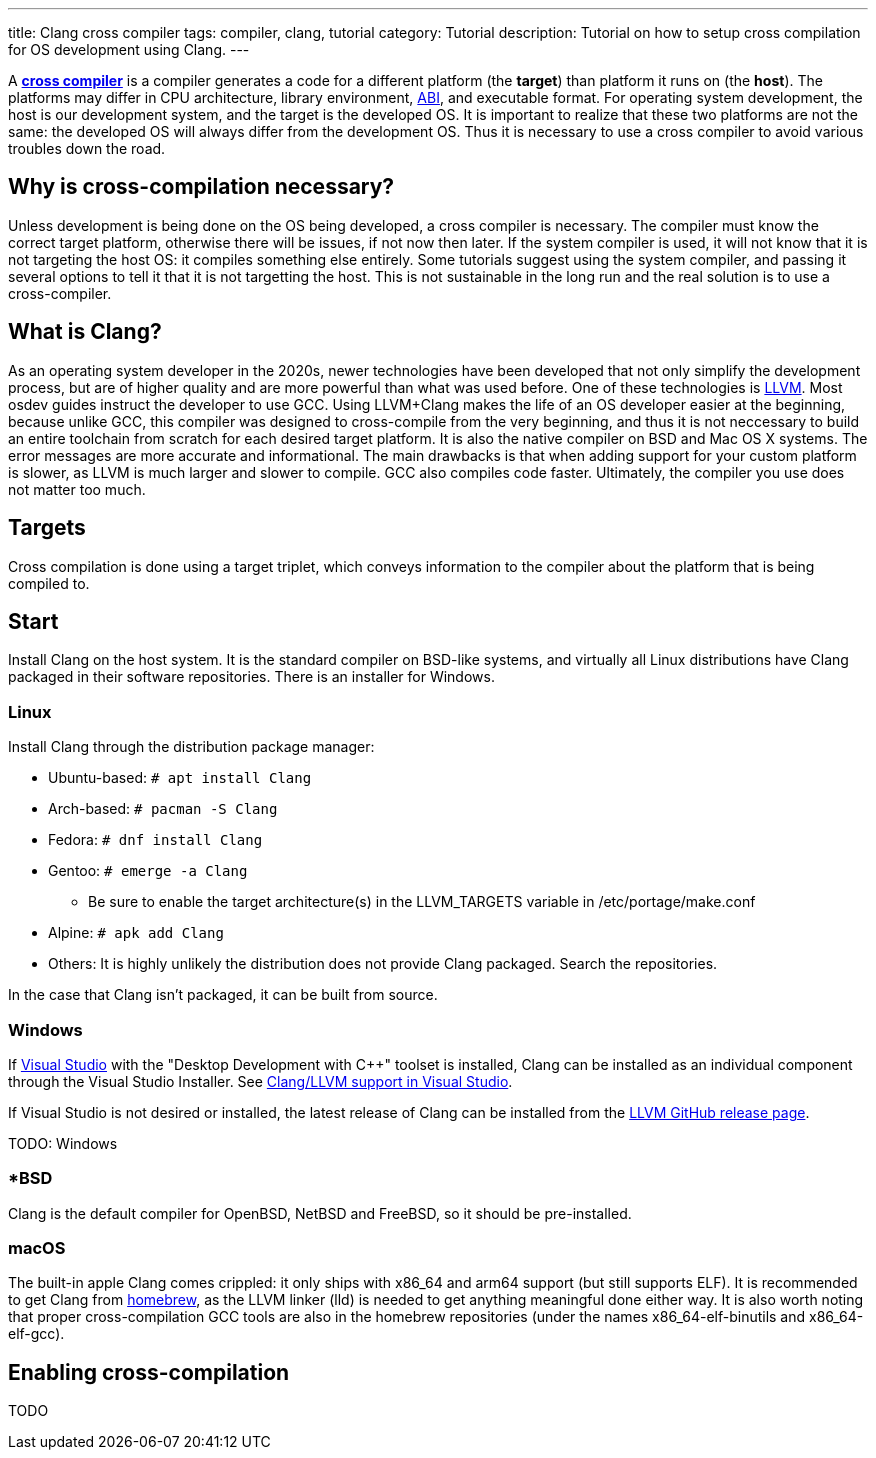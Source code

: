 ---
title: Clang cross compiler
tags: compiler, clang, tutorial
category: Tutorial
description: Tutorial on how to setup cross compilation for OS development using Clang.
---

A https://en.wikipedia.org/wiki/Cross_compiler[*cross compiler*] is a compiler
generates a code for a different platform (the **target**) than platform it
runs on (the **host**).
The platforms may differ in CPU architecture, library environment,
xref:calling_conventions.adoc[ABI], and executable format.
For operating system development, the host is our development system, and the
target is the developed OS.
It is important to realize that these two platforms are not the same: the
developed OS will always differ from the development OS.
Thus it is necessary to use a cross compiler to avoid various troubles down the
road.

== Why is cross-compilation necessary?
Unless development is being done on the OS being developed, a cross compiler is
necessary.
The compiler must know the correct target platform, otherwise there will be
issues, if not now then later.
If the system compiler is used, it will not know that it is not targeting the
host OS: it compiles something else entirely.
Some tutorials suggest using the system compiler, and passing it several
options to tell it that it is not targetting the host.
This is not sustainable in the long run and the real solution is to use a
cross-compiler.

== What is Clang?
As an operating system developer in the 2020s, newer technologies have been
developed that not only simplify the development process, but are of higher
quality and are more powerful than what was used before.
One of these technologies is https://llvm.org[LLVM].
Most osdev guides instruct the developer to use GCC.
Using LLVM+Clang makes the life of an OS developer easier at the beginning,
because unlike GCC, this compiler was designed to cross-compile from the very
beginning, and thus it is not neccessary to build an entire toolchain from
scratch for each desired target platform.
It is also the native compiler on BSD and Mac OS X systems.
The error messages are more accurate and informational.
The main drawbacks is that when adding support for your custom platform is
slower, as LLVM is much larger and slower to compile.
GCC also compiles code faster.
Ultimately, the compiler you use does not matter too much.

== Targets
Cross compilation is done using a target triplet, which conveys information to
the compiler about the platform that is being compiled to.

== Start
Install Clang on the host system.
It is the standard compiler on BSD-like systems, and virtually all Linux
distributions have Clang packaged in their software repositories.
There is an installer for Windows.

=== Linux
Install Clang through the distribution package manager:

* Ubuntu-based: `# apt install Clang`
* Arch-based: `# pacman -S Clang`
* Fedora: `# dnf install Clang`
* Gentoo: `# emerge -a Clang`
  - Be sure to enable the target architecture(s) in the LLVM_TARGETS variable
    in /etc/portage/make.conf
* Alpine: `# apk add Clang`
* Others: It is highly unlikely the distribution does not provide Clang
  packaged.
  Search the repositories.

In the case that Clang isn't packaged, it can be built from source.

=== Windows
If xref:visual_studio.adoc[Visual Studio] with the "Desktop Development with
C++" toolset is installed, Clang can be installed as an individual component
through the Visual Studio Installer.
See https://docs.microsoft.com/en-us/cpp/build/clang-support-msbuild?view=msvc-170[Clang/LLVM support in Visual Studio].

If Visual Studio is not desired or installed, the latest release of Clang can
be installed from the
https://github.com/llvm/llvm-project/releases[LLVM GitHub release page].

TODO: Windows

=== *BSD
Clang is the default compiler for OpenBSD, NetBSD and FreeBSD, so it should be
pre-installed.

=== macOS
The built-in apple Clang comes crippled: it only ships with x86_64 and arm64
support (but still supports ELF).
It is recommended to get Clang from https://brew.sh[homebrew], as the LLVM
linker (lld) is needed to get anything meaningful done either way.
It is also worth noting that proper cross-compilation GCC tools are also in the
homebrew repositories (under the names x86_64-elf-binutils and x86_64-elf-gcc).

== Enabling cross-compilation
TODO

